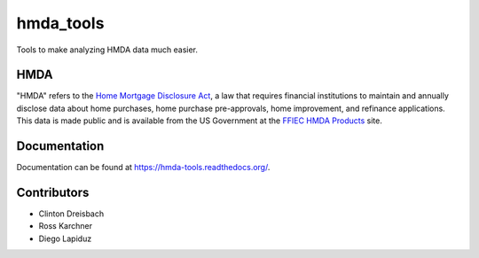 hmda_tools
==========

Tools to make analyzing HMDA data much easier.

HMDA
----

"HMDA" refers to the `Home Mortgage Disclosure Act`_, a law that requires
financial institutions to maintain and annually disclose data about home
purchases, home purchase pre-approvals, home improvement, and refinance applications. This data is made public and is available from the US Government at the `FFIEC HMDA Products`_ site.

.. _Home Mortgage Disclosure Act:  http://en.wikipedia.org/wiki/Home_Mortgage_Disclosure_Act
.. _FFIEC HMDA Products: http://www.ffiec.gov/hmda/hmdaproducts.htm

Documentation
--------------
Documentation can be found at https://hmda-tools.readthedocs.org/.

Contributors
-------------
* Clinton Dreisbach
* Ross Karchner
* Diego Lapiduz
